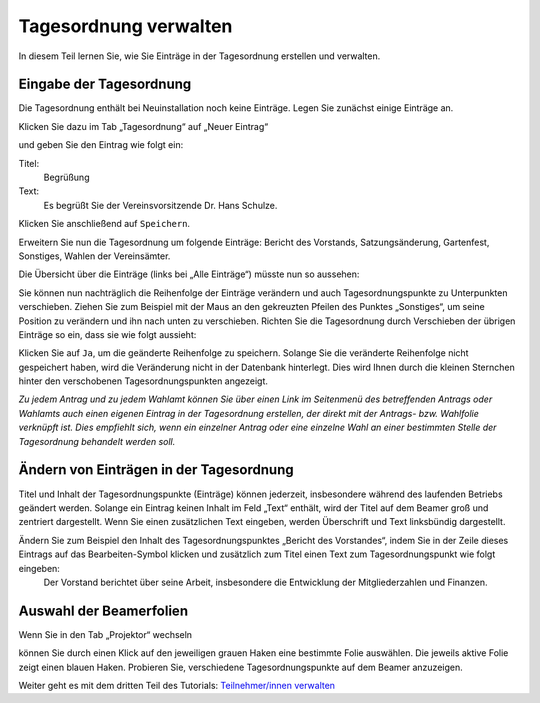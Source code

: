 Tagesordnung verwalten
======================

In diesem Teil lernen Sie, wie Sie Einträge in der Tagesordnung erstellen und verwalten.


Eingabe der Tagesordnung
------------------------

Die Tagesordnung enthält bei Neuinstallation noch keine Einträge. Legen Sie zunächst einige Einträge an.

Klicken Sie dazu im Tab „Tagesordnung“ auf „Neuer Eintrag“

.. image:: _static/images/tutorial_de_2_01.png
 :class: screenshot

und geben Sie den Eintrag wie folgt ein:

Titel:
  Begrüßung

Text:
  Es begrüßt Sie der Vereinsvorsitzende Dr. Hans Schulze.

.. image:: _static/images/tutorial_de_2_02.png
 :class: screenshot

Klicken Sie anschließend auf ``Speichern``.

Erweitern Sie nun die Tagesordnung um folgende Einträge: Bericht des Vorstands, Satzungsänderung, Gartenfest, Sonstiges, Wahlen der Vereinsämter.

Die Übersicht über die Einträge (links bei „Alle Einträge“) müsste nun so aussehen:

.. image:: _static/images/tutorial_de_2_03.png
 :class: screenshot

Sie können nun nachträglich die Reihenfolge der Einträge verändern und auch Tagesordnungspunkte zu Unterpunkten verschieben. Ziehen Sie zum Beispiel mit der Maus an den gekreuzten Pfeilen des Punktes „Sonstiges“, um seine Position zu verändern und ihn nach unten zu verschieben. Richten Sie die Tagesordnung durch Verschieben der übrigen Einträge so ein, dass sie wie folgt aussieht:

.. image:: _static/images/tutorial_de_2_04.png
 :class: screenshot

Klicken Sie auf ``Ja``, um die geänderte Reihenfolge zu speichern. Solange Sie die veränderte Reihenfolge nicht gespeichert haben, wird die Veränderung nicht in der Datenbank hinterlegt. Dies wird Ihnen durch die kleinen Sternchen hinter den verschobenen Tagesordnungspunkten angezeigt.

*Zu jedem Antrag und zu jedem Wahlamt können Sie über einen Link im Seitenmenü des betreffenden Antrags oder Wahlamts auch einen eigenen Eintrag in der Tagesordnung erstellen, der direkt mit der Antrags- bzw. Wahlfolie verknüpft ist. Dies empfiehlt sich, wenn ein einzelner Antrag oder eine einzelne Wahl an einer bestimmten Stelle der Tagesordnung behandelt werden soll.*


Ändern von Einträgen in der Tagesordnung
----------------------------------------

Titel und Inhalt der Tagesordnungspunkte (Einträge) können jederzeit, insbesondere während des laufenden Betriebs geändert werden. Solange ein Eintrag keinen Inhalt im Feld „Text“ enthält, wird der Titel auf dem Beamer groß und zentriert dargestellt. Wenn Sie einen zusätzlichen Text eingeben, werden Überschrift und Text linksbündig dargestellt.

Ändern Sie zum Beispiel den Inhalt des Tagesordnungspunktes „Bericht des Vorstandes“, indem Sie in der Zeile dieses Eintrags auf das Bearbeiten-Symbol |document-edit| klicken und zusätzlich zum Titel einen Text zum Tagesordnungspunkt wie folgt eingeben:
  Der Vorstand berichtet über seine Arbeit, insbesondere die Entwicklung der Mitgliederzahlen und Finanzen.

.. image:: _static/images/tutorial_de_2_05.png
 :class: screenshot

.. |document-edit| image:: _static/images/document-edit.png


Auswahl der Beamerfolien
------------------------

Wenn Sie in den Tab „Projektor“ wechseln

.. image:: _static/images/tutorial_de_2_06.png
 :class: screenshot

können Sie durch einen Klick auf den jeweiligen grauen Haken eine bestimmte Folie auswählen. Die jeweils aktive Folie zeigt einen blauen Haken. Probieren Sie, verschiedene Tagesordnungspunkte auf dem Beamer anzuzeigen.

.. image:: _static/images/tutorial_de_2_07.png
 :class: screenshot

Weiter geht es mit dem dritten Teil des Tutorials: `Teilnehmer/innen verwalten`__

.. __: tutorial_de_3.html

